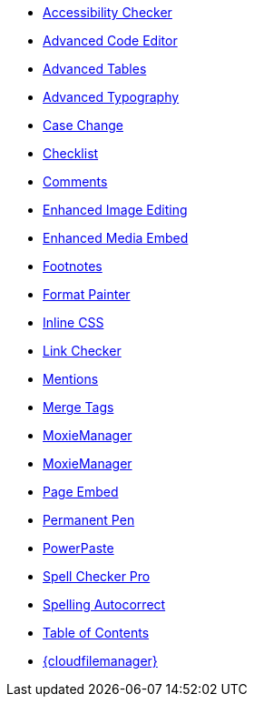* xref:a11ychecker.adoc[Accessibility Checker]
* xref:advcode.adoc[Advanced Code Editor]
* xref:advtable.adoc[Advanced Tables]
* xref:advanced-typography.adoc[Advanced Typography]
* xref:casechange.adoc[Case Change]
* xref:checklist.adoc[Checklist]
* xref:introduction-to-tiny-comments.adoc[Comments]
* xref:editimage.adoc[Enhanced Image Editing]
* xref:introduction-to-mediaembed.adoc[Enhanced Media Embed]
* xref:footnotes.adoc[Footnotes]
* xref:formatpainter.adoc[Format Painter]
* xref:inline-css.adoc[Inline CSS]
* xref:linkchecker.adoc[Link Checker]
* xref:mentions.adoc[Mentions]
* xref:mergetags.adoc[Merge Tags]
* xref:moxiemanager.adoc[MoxieManager]
ifeval::["{productSource}" != "cloud"]
* xref:moxiemanager.adoc[MoxieManager]
endif::[]
* xref:pageembed.adoc[Page Embed]
* xref:permanentpen.adoc[Permanent Pen]
* xref:introduction-to-powerpaste.adoc[PowerPaste]
* xref:introduction-to-tiny-spellchecker.adoc[Spell Checker Pro]
* xref:autocorrect.adoc[Spelling Autocorrect]
* xref:tableofcontents.adoc[Table of Contents]
* xref:tinydrive-introduction.adoc[{cloudfilemanager}]